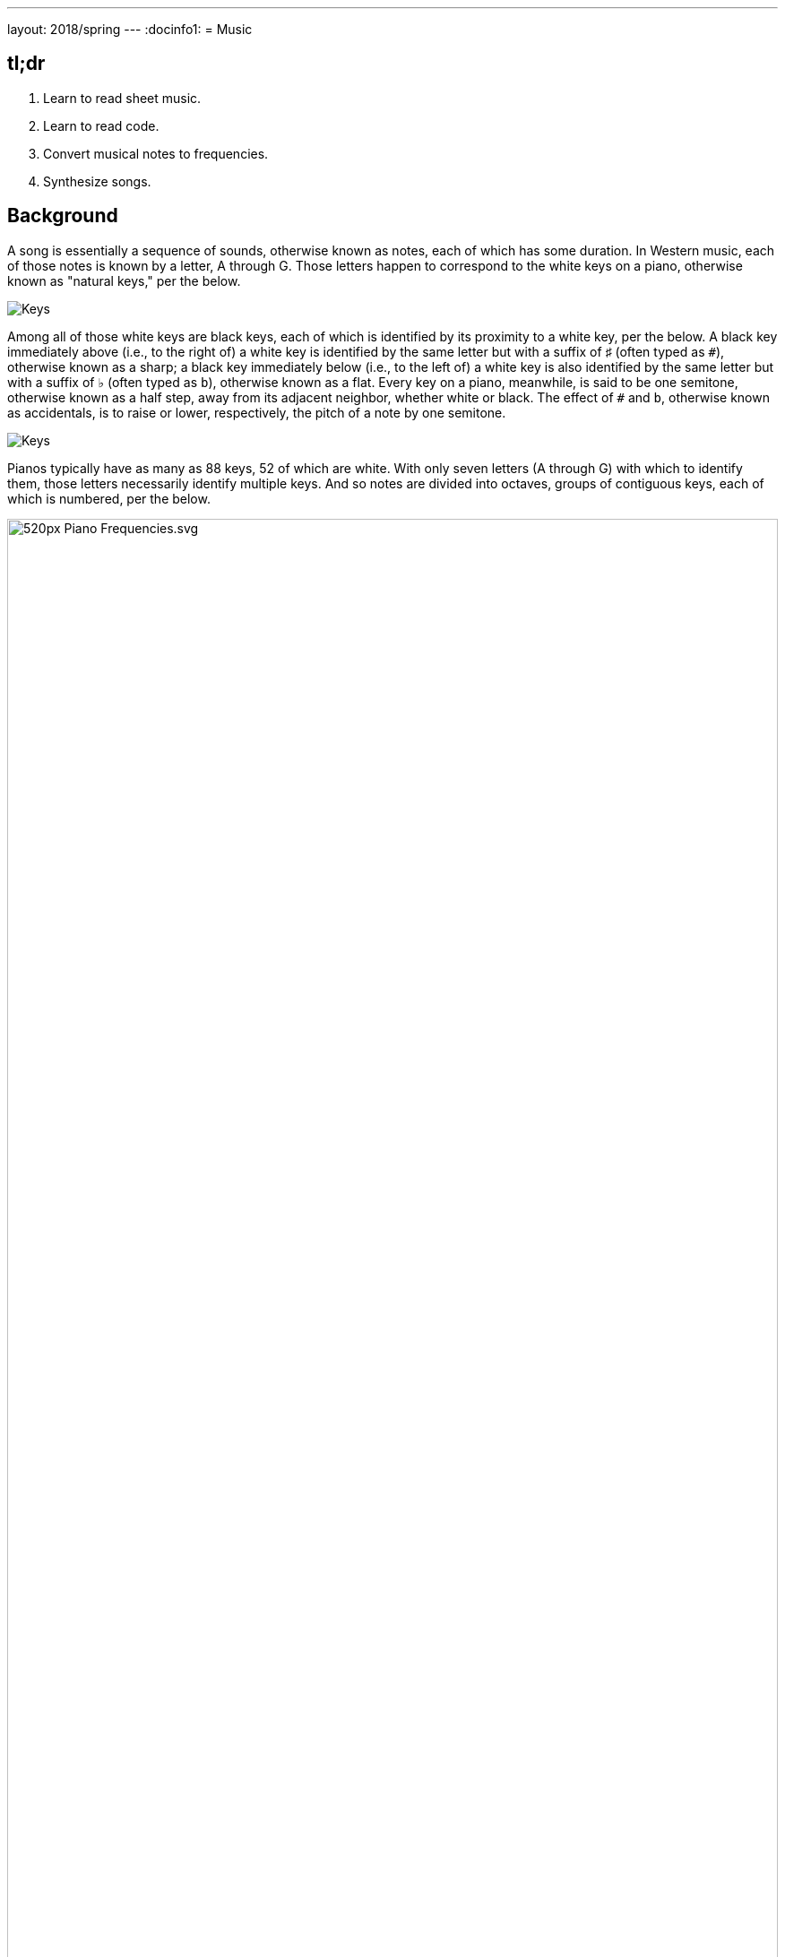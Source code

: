 ---
layout: 2018/spring
---
:docinfo1:
= Music

== tl;dr

. Learn to read sheet music.
. Learn to read code.
. Convert musical notes to frequencies.
. Synthesize songs.

== Background

A song is essentially a sequence of sounds, otherwise known as notes, each of which has some duration. In Western music, each of those notes is known by a letter, A through G. Those letters happen to correspond to the white keys on a piano, otherwise known as "natural keys," per the below.

image:keys.png[Keys]

Among all of those white keys are black keys, each of which is identified by its proximity to a white key, per the below. A black key immediately above (i.e., to the right of) a white key is identified by the same letter but with a suffix of &#9839; (often typed as `pass:[#]`), otherwise known as a sharp; a black key immediately below (i.e., to the left of) a white key is also identified by the same letter but with a suffix of &#9837; (often typed as `b`), otherwise known as a flat. Every key on a piano, meanwhile, is said to be one semitone, otherwise known as a half step, away from its adjacent neighbor, whether white or black. The effect of `#` and `b`, otherwise known as accidentals, is to raise or lower, respectively, the pitch of a note by one semitone.

image:keys_accidentals.png[Keys]

Pianos typically have as many as 88 keys, 52 of which are white. With only seven letters (A through G) with which to identify them, those letters necessarily identify multiple keys. And so notes are divided into octaves, groups of contiguous keys, each of which is numbered, per the below.

////
https://en.wikipedia.org/wiki/A440_(pitch_standard)#/media/File:Piano_Frequencies.svg
////
.Source: link:https://en.wikipedia.org/wiki/A440_(pitch_standard)[]
[caption=""]
image::520px-Piano_Frequencies.svg.png[width="100%"]

Not only are notes identified by letters (and accidentals), then, but also by octaves, per the below.

image::octaves.png[]

Now, all of those keys, when pressed, generate vibrations and, in turn, waves of air molecules (i.e., alternations of high and low air pressure), otherwise known as sound waves, per the below. If those sound waves reach your ear, you'll hear sounds. Each of those sound waves travels at some rate, otherwise known as its frequency. The higher a sound wave's frequency, the higher the pitch of sound you'll hear; the lower a sound wave's frequency, the lower the pitch of sound you'll hear. If curious as to why some air molecules sound better than others, you might like https://plus.maths.org/content/magical-mathematics-music[the magical mathematics of music].

////
https://web.stanford.edu/~zhoufan/MathematicsOfMusic.pdf
////

.Chronological sequence of pictures of the compression of air molecules for a sound wave moving in the rightward direction. Source: https://web.stanford.edu/~zhoufan/MathematicsOfMusic.pdf.
[caption=""]
image::MathematicsOfMusic.png[]

Among the most noteworthy (ha!) notes is Middle C, highlighted in cyan earlier, otherwise known as C4, since that C is in the piano's fourth octave. Above Middle C (i.e., to its right) is another notable (ha!) note, A4, highlighted in yellow earlier, otherwise known as A440, since the frequency of its sound waves is 440 Hz; which means that they oscilate up and down 440 times per second.

The frequencies of one octave's notes differ from those of adjacent octaves' notes by a factor of two. For instance, the frequency of A3 is 220 Hz (i.e., half that of A4), while the frequency of A5 is 880 Hz (i.e., twice that of A4). More generally, the frequency, _f_, of some note is 2^_n_/12^ × 440, where _n_ is the number of semitones from that note to A4, where _n_ is negative if that note is below (i.e., to the left of) A4 and positive if that note is above (i.e., to the right of) A4.

Musicians, though, tend to write music not with letters or frequencies but with visual notations, otherwise known as sheet music, whereby notes are written on or between lines, otherwise known as a staff, with any accidentals positioned to the left of each note. The lines on or between which notes are written imply the notes' letters and octaves, per the below.

image::notes_octaves.png[]

The duration of a note, meanwhile, is implied by its shape. For instance,

* [music]#&#xE1D7;# is an eighth note, though when adjacent to one or more other eighth notes, they're often beamed, a la [music]#&#xE1F1;&#xE1F8;&#xE1F3;#;
* [music]#&#xE1D5;# is a quarter note, the duration of which is twice that of an eighth note;
* [music]#&#xE1D5; &#xE1E7;# is a dotted quarter note, the duration of which is three times that of an eighth note;
* [music]#&#xE1D3;# is a half note, the duration of which is four times that of an eighth note; and
* [music]#&#xE1D2;# is a whole note, the duration of which is eight times that of an eighth note.

An absence of a note (i.e., silence) is considered a rest, the duration of which is also implied by its shape. For instance,

* [music]#&#xE4E6;# is an eighth rest, the duration of which is identical to that of an eighth note;
* [music]#&#xE4E5;# is a quarter rest, the duration of which is twice that of an eighth rest;
* [music]#&#xE4F5;# is a half rest, the duration of which is four times that of an eighth rest; and
* [music]#&#xE4F4;# is a whole rest, the duration of which is eight times that of an eighth rest.

With these building blocks can you represent a song like the below.

image::bday.png[]

If unfamiliar, here's what that song sounds like (when the sound waves produced by its notes reach your ear).

audio::bday.wav[]

== Distribution

Included with this problem is a "distribution," some files that we've written that you'll first need to read (and understand!) before contributing improvements of your own. Unlike `cs50.h` and `stdio.h` and other header files you've been using for some time, which live somewhere in CS50 IDE, these files will live alongside your own code, where you can see them more easily.

=== Downloading

Here's how to download it.

First, execute

[source]
----
cd ~/workspace/pset3/
----

to ensure you're in `~/workspace/pset3/`. Then, execute

[source]
----
wget http://cdn.cs50.net/2017/fall/psets/3/music.zip
----

(This use of `/2017/fall` instead of `/2018/spring` is intentional, as it just happens that's where the distribution code lives!) to download the distribution code as a ZIP (i.e., compressed file). If you then execute `ls`, you should see `music.zip` inside of your `pset3` directory. To unzip (i.e., uncompress) that file, execut

[source]
----
unzip music.zip
----

and then execute

[source]
----
rm music.zip
----

in order to delete the ZIP file itself. If you execute `ls`, you should now see a folder called `music` inside of your `pset3` directory. Then execute

[source]
----
cd music/
----

in order to change into that directory. And then execute `ls`. You should see the files and folder below, which collectively compose this problem's distribution!

[source]
----
Makefile  helpers.c  helpers.h  notes.c  synthesize.c  songs/  wav.c  wav.h
----

=== Understanding

Let's read through those files in order to understand them. Moving forward, reading (and understanding!) someone else's code, whether ours or some library's, will often be the first step in solving a problem. That way, you can build upon the work of others and solve even more interesting problems yourself!

==== `songs/`

First open up `songs/`, as with `cd` or CS50 IDE's file browser. In that directory are a bunch of `.txt` files, inside of which, it turns out, are a number of songs! Because ASCII alone doesn't lend itself to beautiful sheet music, we've instead adopted for these files a "machine-readable" format for songs instead. On each line of a file is a note and duration, separated by an `@`. For instance, atop `jeopardy.txt` (which you're welcome to open) are these lines:

[source]
----
G4@1/4
C5@1/4
G4@1/4
C4@1/4
G4@1/4
C5@1/4
G4@1/4
----

The first note in the theme song for Jeopardy is indeed a quarter note (per the `1/4`), specifically a G in the fourth octave. The second note is also a quarter note, but that one's a C in the fifth octave (a few keys to the right of the first one on a piano). Thereafter are five additional quarter notes.

Below those first seven lines in `jeopardy.txt`, notice, are two blank lines, the implication of which is that the seventh note is followed by two eighth rests (or, equivalently, one quarter rest). After those rests, the song resumes, resting only once more several notes later.

Make sense? Feel free to look through some of the other `.txt` files in `songs`. Cryptic though the files' lines might be at first glance, they're really just a top-down translation of (prettier) sheet music to a machine-readable text format, machine-readable in the sense that you're soon going to write code that reads those notes and durations!

==== `notes.c`

Next open up `notes.c`. In this file is a program (soon to be called `notes`) that not only prints the frequencies (in Hz) of all of the notes in an octave, it also outputs a WAV file (an audio file) via which you can hear those same notes. By default, it does so for the fourth octave, but if you pass it a command-line argument (a number between 0 and 8, inclusive), you can see and hear the frequencies of any octave's notes.

Read through the comments and code in `notes.c` and try to understand most, if not all, of its lines. Some might look unfamiliar. For instance, by convention, it uses a function called `fprintf` to print error messages to `stderr` (aka standard error) rather than `printf`, which, it turns out, prints to something called `stdout` (aka standard output). By default, messages printed to `stdout` and `stderr` both appear on the user's screens. But it's possible to separate them when running a program so that users can distinguish error messages from non-error messages. But more on that perhaps another time!

Notice, too, how `main` returns `1` in cases of error. That, too, is a convention. To date, we've not returned any values from `main`. But, recall that, all this time, `main` _has_ had a return type, specifically `int`. It turns out, when `main` is done executing, it returns `0` by default, which, by convention, signifies success. If something goes wrong in a program, though, it's convention to return some value other than `0` (e.g., `1`). That value is called an "exit code" and can be used to distinguish one type of error from another. In fact, if you've ever seen a cryptic error code on your Mac's or PC's screen, it might very well have been the value returned by some (buggy) program's `main` function.

Notice too how this program uses a function called `sprintf` which doesn't actually print to the screen but instead stores its output in a string (hence the `s` in `sprintf`). We're using it in order to create a string from two placeholders, `%s` and `%i`. Notice how we allocate space for a (short) string by declaring an array for 4 ``char``s. We then use `sprintf` to store a `NOTES[i]` (a `string`, ergo the `%s`) in that memory followed by `octave` (an `int`, ergo the `%i`). That way, we can take values like `"A"` and `4` and, effectively, concatenate them (i.e., append the latter to the former) in order to create a new `string`, the value of which is, for instance, `A4`.

Along the way in this program do we call some (presumably) unfamilar functions called `song_open`, `frequency`, `note_write`, and `song_close`. It turns out those functions are implemented in other files in this problem's distribution. Keep an eye out for them!

==== `synthesize.c`

In this file is a program (soon to be called `synthesize`) that synthesizes (i.e., generates) a song from a sequence of notes. Notice how it gets those notes from a user one at a time using `get_string`. It first checks, though, whether the user's input is a rest, as would happen if the user simply hits Enter. Else it proceeds to "tokenize" the user's input into two tokens: a note, which can be found to the left of the `@` in the user's input, and a fraction, which can be found to the right of the `@` in the user's input. The program uses a function called `strtok` to facilitate such. It then writes that note (or rest) to a file.

==== `wav.h`

Next open up `wav.h`, a header file used by both `notes.c` and `synthesize.c`. This file, together with `wav.c`, represents not a program but a "library," a set of functions that other programs can use as building blocks, much like `cs50` and `stdio` are libraries. This library's code just so happens to live in your work workspace now.

In `wav.h` too are definitions of two new data types, one called `note` and one called `song`. But more on those (and keywords like `typedef` and `struct` another time). For now, just notice how this file declares four functions (`note_write`, `rest_write`, `song_close`, and `song_open`), which `notes` and `synthesize` use.

==== `wav.c`

In `wav.c`, meanwhile, are the actual implementations of those functions plus a few others. Indeed, this file contains functions that implement support for WAV files, a popular (if dated) file format for audio. Those functions allow `notes` and `synthesize` to save notes to disk in files ending in `.wav`. To play those `.wav` files, simply open them via CS50 IDE's file browser. Or download them to your Mac or PC to play them locally.

No need to understand all of the code in `wav.c`, but you're welcome to read through it if you'd like!

==== `Makefile`

Next open up `Makefile`, the format of which is perhaps quite different from anything you've seen before. As its name might suggest, it's related to `make`, the program you've probably been using compile most of your programs, if only because compiling programs with `clang` itself tends to require more keystrokes. In previous problems, we've not needed a `Makefile`, which is essentially a configuration file for `make`, since `make` can infer how to compile a program that's composed of a single file (e.g., `hello.c`). But compiling both `notes` and `synthesize` requires multiple files, since both programs rely on `wav.h` and `wav.c`, plus two other files, `helpers.h` and `helpers.c`.

Simply executing

[source]
make notes

or

[source]
make synthesize

wouldn't provide nearly enough information for `make` to be able to infer which files it needs. So this `Makefile` exists so that `make` knows how to compile these programs.

==== `helpers.h`

In this file, now, are declarations for three functions:

* `duration`, which should take as input as a `string` a fraction (e.g., `1/4`) and return as an `int` a corresponding number of eigths (`2`, in this case, since `1/4` is equivalent to `2/8`);
* `frequency`, which should take as input as a `string` a note formatted as
+
--
** `XY` (e.g., `A4`), where `X` is any of `A` through `G` and `Y` is any of `0` through `8`, or
** `XYZ` (e.g., `A#4`), where `X` is any of `A` through `G`, `Y` is `#` or `b`, and `Z` is any of `0` through `8`,
--
and return as an `int` the note's corresponding frequency, rounded to the nearest integer; and
* `is_rest`, which should return `true` if its input, a `string`, represents a rest in our machine-readable format, otherwise `false`.

==== `helpers.c`

And in this file there _should_ be implementations of those three functions, but no! Not yet. That's where you come in!

== Specification

=== `bday.txt`

In `bday.txt`, type the ASCII representation of _Happy Birthday_, translating its sheet music, above, to the machine-readable representation prescribed herein. You should find that the song begins with:

[source]
----
D4@1/8
D4@1/8
E4@1/4
D4@1/4
G4@1/4
F#4@1/2
----

=== `helpers.c`

==== `is_rest`

Complete the implementation of `is_rest` in `helpers.c`. Recall that blank lines represent rests in our machine-readable format. And recall that `synthesize` will call this function in order to determine if one of the lines a user has typed in is indeed blank.

What does it mean for a line to be blank? To answer that question, start by looking at `cs50.h` itself, wherein `get_string` is documented:

https://github.com/cs50/libcs50/blob/develop/src/cs50.h

What do the comments atop `get_string` say that the function returns if a user simply hits Enter, thereby inputting only a "line ending" (i.e., `\n`)?

When `is_rest` is subsequently passed such a `string`, `s`, how should it (nay, you!) recognize as much?

==== `duration`

Complete the implementation of `duration` in `helpers.c`. Recall that this function should take as input as a `string` a fraction and convert it into some integral number of eighths. You may assume that `duration` will only be passed a `string` formatted as `X/Y`, whereby each of `X` and `Y` is a positive decimal digit, and `Y` is, moreover, a power of 2.

==== `frequency`

Finally, complete the implementation of `frequency` in `helpers.c`. Recall that this function should take as input as a `string` a note (e.g., `A4`) and return its corresponding frequency in hertz as an `int`.

And recall that:

. The frequency, _f_, of some note is 2^_n_/12^ × 440, where _n_ is the number of semitones from that note to `A4`.
. Each key on a piano is said to be one semitone, otherwise known as a half step, away from its adjacent neighbor, whether white or black.
. The effect of `#` and `b`, otherwise known as accidentals, is to raise or lower, respectively, the pitch of a note by one semitone.

In implementing this function, you might find `pow` and `round`, both declared in `math.h`, of interest.

== Walkthrough

[role=embed-responsive-21by9]
video::PwrtaYvm1K0[youtube,list=PLhQjrBD2T380boRF-5b7Dow2opWBbZhLH]

== Testing

To compile both `notes` and `synthesize`, execute

[source]
make

which should compile both at the same time, provided that `helpers.c` has no syntax errors.

To test your implementation of `frequency` in `helpers.c`, execute `notes`, which calls precisely that function, as via:

[source]
----
./notes
----

Confirm that the notes printed to the screen match your own calculations (whether on paper or calculator). You can also listen to the outputted `notes.wav` if you've an ear for the notes. Test other octaves by specifying them as command-line arguments, a la:

[source]
----
./notes 5
----

To test `frequency` further, along with `is_rest` and `duration`, execute `synthesize`, as via:

[source]
----
./synthesize test.wav
----

Then input one or more notes, one per line, and when done, hit ctrl-d to send `EOF` ("end of file") to `get_string` so that it breaks out of that program's loop. Open the resulting file (e.g., `test.wav`) by executing

[source]
----
open test.wav
----

or by double-clicking `test.wav` in CS50 IDE's file browser. Listen to the song to see (well, hear) if it sounds like (you think) it should!

*Be sure to choose a different file name for each WAV file you synthesize, else your browser might cache (i.e., remember) and play an old version of a newly synthesized WAV file.*

Typing notes into `synthesize`, though, will quickly become tedious. So you can instead leverage "input redirection" in order to pass whole files into `synthesize` as input. For instance, to pass all of the notes in `jeopardy.txt` into `synthesize` at once, execute:

[source]
----
./synthesize jeopardy.wav < songs/jeopardy.txt
----

Then execute

[source]
----
open jeopardy.wav
----

or simply double-click `jeopardy.wav` in CS50 IDE's file browser to open and (assuming no bugs!) listen to the song you just synthesized.

=== Correctness

[source]
----
check50 cs50/2018/spring/music
----

=== Style

[source]
----
style50 helpers.c
----

== Hints

As always, when writing code, take baby steps, only implementing enough lines to make progress before testing (and, if need be, debugging) your code. Only once that first step is succesful (i.e., debugged!) should you take another. Plan each of your steps by writing pseudocode before code.

In the context of `frequency` specifically, taking baby steps might mean:

. Only implement support initially for `A0` through `A8`, no other notes. Ensure that `frequency` returns the expected values for those notes, as by running `notes` or using `debug50` or `eprintf`. Compare your function's output against your own calculations on paper or on a calculator.
. Then add support for `#` and `b` but still only for `A0` through `A8` (i.e., `A#0` through `A#8` and `Ab0` through `Ab8`).
. Then add support for `B`. Then for `C`. Then beyond.
